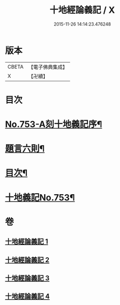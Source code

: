 #+TITLE: 十地經論義記 / X
#+DATE: 2015-11-26 14:14:23.476248
* 版本
 |     CBETA|【電子佛典集成】|
 |         X|【卍續】    |

* 目次
* [[file:KR6e0063_001.txt::001-0022a1][No.753-A刻十地義記序¶]]
* [[file:KR6e0063_001.txt::001-0022a17][題言六則¶]]
* [[file:KR6e0063_001.txt::0022c2][目次¶]]
* [[file:KR6e0063_001.txt::0023a1][十地義記No.753¶]]
* 卷
** [[file:KR6e0063_001.txt][十地經論義記 1]]
** [[file:KR6e0063_002.txt][十地經論義記 2]]
** [[file:KR6e0063_003.txt][十地經論義記 3]]
** [[file:KR6e0063_004.txt][十地經論義記 4]]
